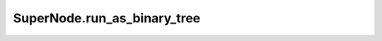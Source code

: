 SuperNode.run_as_binary_tree
----------------------------

.. automethod:: supernodes.nodes.SuperNode.run_as_binary_tree

